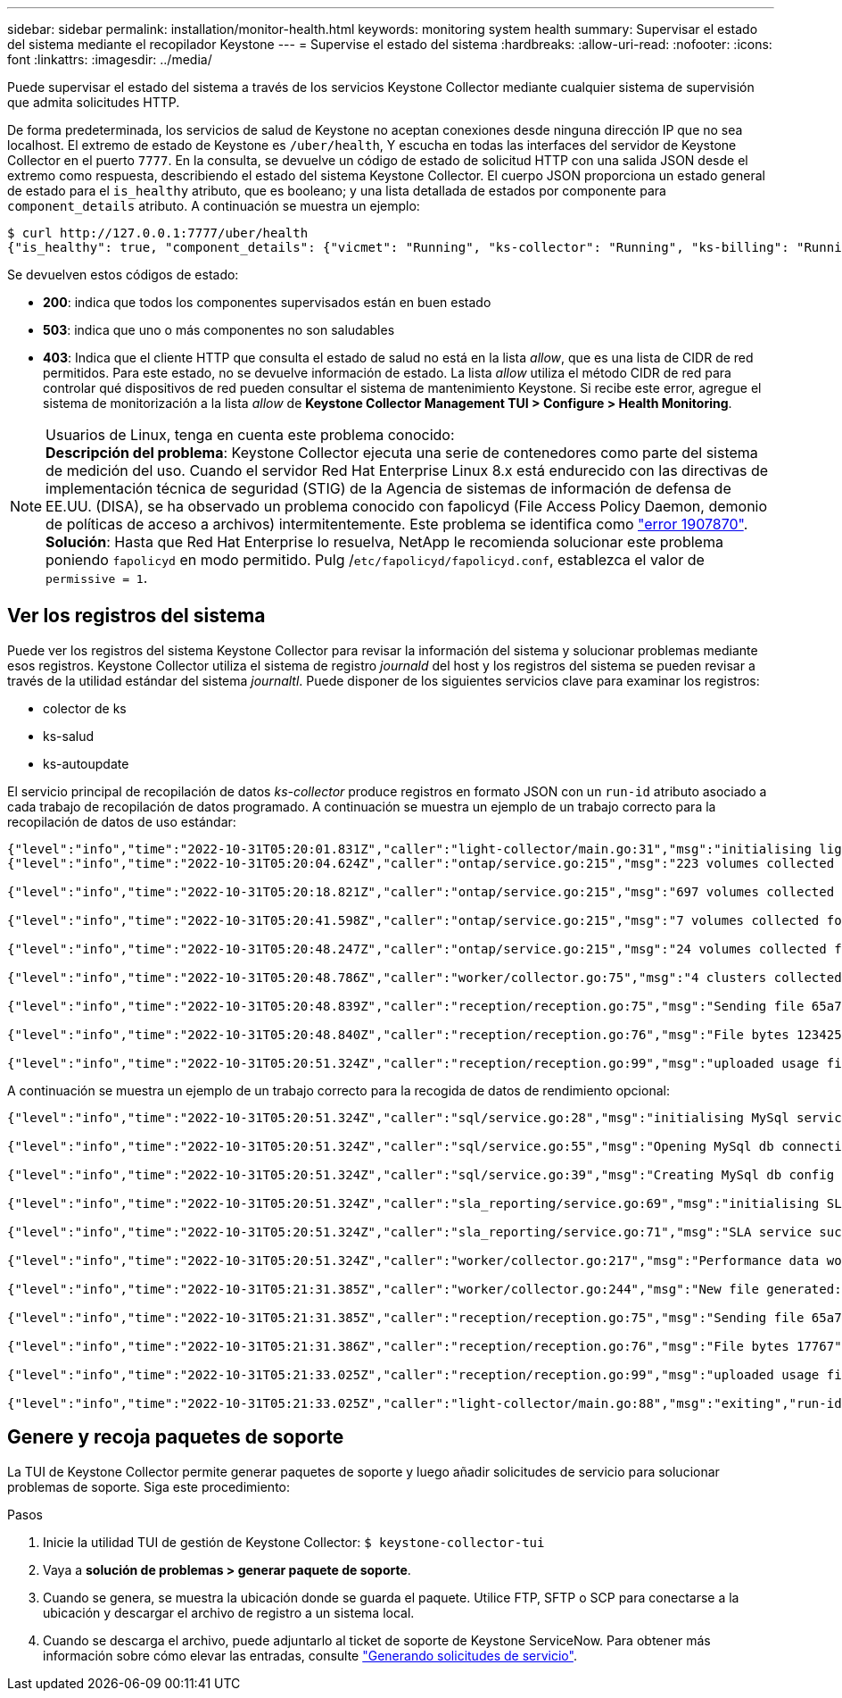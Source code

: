 ---
sidebar: sidebar 
permalink: installation/monitor-health.html 
keywords: monitoring system health 
summary: Supervisar el estado del sistema mediante el recopilador Keystone 
---
= Supervise el estado del sistema
:hardbreaks:
:allow-uri-read: 
:nofooter: 
:icons: font
:linkattrs: 
:imagesdir: ../media/


[role="lead"]
Puede supervisar el estado del sistema a través de los servicios Keystone Collector mediante cualquier sistema de supervisión que admita solicitudes HTTP.

De forma predeterminada, los servicios de salud de Keystone no aceptan conexiones desde ninguna dirección IP que no sea localhost. El extremo de estado de Keystone es `/uber/health`, Y escucha en todas las interfaces del servidor de Keystone Collector en el puerto `7777`. En la consulta, se devuelve un código de estado de solicitud HTTP con una salida JSON desde el extremo como respuesta, describiendo el estado del sistema Keystone Collector. El cuerpo JSON proporciona un estado general de estado para el `is_healthy` atributo, que es booleano; y una lista detallada de estados por componente para `component_details` atributo. A continuación se muestra un ejemplo:

[listing]
----
$ curl http://127.0.0.1:7777/uber/health
{"is_healthy": true, "component_details": {"vicmet": "Running", "ks-collector": "Running", "ks-billing": "Running", "chronyd": "Running"}}
----
Se devuelven estos códigos de estado:

* *200*: indica que todos los componentes supervisados están en buen estado
* *503*: indica que uno o más componentes no son saludables
* *403*: Indica que el cliente HTTP que consulta el estado de salud no está en la lista _allow_, que es una lista de CIDR de red permitidos. Para este estado, no se devuelve información de estado. La lista _allow_ utiliza el método CIDR de red para controlar qué dispositivos de red pueden consultar el sistema de mantenimiento Keystone. Si recibe este error, agregue el sistema de monitorización a la lista _allow_ de *Keystone Collector Management TUI > Configure > Health Monitoring*.


.Usuarios de Linux, tenga en cuenta este problema conocido:

NOTE: *Descripción del problema*: Keystone Collector ejecuta una serie de contenedores como parte del sistema de medición del uso. Cuando el servidor Red Hat Enterprise Linux 8.x está endurecido con las directivas de implementación técnica de seguridad (STIG) de la Agencia de sistemas de información de defensa de EE.UU. (DISA), se ha observado un problema conocido con fapolicyd (File Access Policy Daemon, demonio de políticas de acceso a archivos) intermitentemente. Este problema se identifica como link:https://bugzilla.redhat.com/show_bug.cgi?id=1907870["error 1907870"^]. *Solución*: Hasta que Red Hat Enterprise lo resuelva, NetApp le recomienda solucionar este problema poniendo `fapolicyd` en modo permitido. Pulg /`etc/fapolicyd/fapolicyd.conf`, establezca el valor de `permissive = 1`.



== Ver los registros del sistema

Puede ver los registros del sistema Keystone Collector para revisar la información del sistema y solucionar problemas mediante esos registros. Keystone Collector utiliza el sistema de registro _journald_ del host y los registros del sistema se pueden revisar a través de la utilidad estándar del sistema _journaltl_. Puede disponer de los siguientes servicios clave para examinar los registros:

* colector de ks
* ks-salud
* ks-autoupdate


El servicio principal de recopilación de datos _ks-collector_ produce registros en formato JSON con un `run-id` atributo asociado a cada trabajo de recopilación de datos programado. A continuación se muestra un ejemplo de un trabajo correcto para la recopilación de datos de uso estándar:

[listing]
----
{"level":"info","time":"2022-10-31T05:20:01.831Z","caller":"light-collector/main.go:31","msg":"initialising light collector with run-id cdflm0f74cgphgfon8cg","run-id":"cdflm0f74cgphgfon8cg"}
{"level":"info","time":"2022-10-31T05:20:04.624Z","caller":"ontap/service.go:215","msg":"223 volumes collected for cluster a2049dd4-bfcf-11ec-8500-00505695ce60","run-id":"cdflm0f74cgphgfon8cg"}

{"level":"info","time":"2022-10-31T05:20:18.821Z","caller":"ontap/service.go:215","msg":"697 volumes collected for cluster 909cbacc-bfcf-11ec-8500-00505695ce60","run-id":"cdflm0f74cgphgfon8cg"}

{"level":"info","time":"2022-10-31T05:20:41.598Z","caller":"ontap/service.go:215","msg":"7 volumes collected for cluster f7b9a30c-55dc-11ed-9c88-005056b3d66f","run-id":"cdflm0f74cgphgfon8cg"}

{"level":"info","time":"2022-10-31T05:20:48.247Z","caller":"ontap/service.go:215","msg":"24 volumes collected for cluster a9e2dcff-ab21-11ec-8428-00a098ad3ba2","run-id":"cdflm0f74cgphgfon8cg"}

{"level":"info","time":"2022-10-31T05:20:48.786Z","caller":"worker/collector.go:75","msg":"4 clusters collected","run-id":"cdflm0f74cgphgfon8cg"}

{"level":"info","time":"2022-10-31T05:20:48.839Z","caller":"reception/reception.go:75","msg":"Sending file 65a71542-cb4d-bdb2-e9a7-a826be4fdcb7_1667193648.tar.gz type=ontap to reception","run-id":"cdflm0f74cgphgfon8cg"}

{"level":"info","time":"2022-10-31T05:20:48.840Z","caller":"reception/reception.go:76","msg":"File bytes 123425","run-id":"cdflm0f74cgphgfon8cg"}

{"level":"info","time":"2022-10-31T05:20:51.324Z","caller":"reception/reception.go:99","msg":"uploaded usage file to reception with status 201 Created","run-id":"cdflm0f74cgphgfon8cg"}
----
A continuación se muestra un ejemplo de un trabajo correcto para la recogida de datos de rendimiento opcional:

[listing]
----
{"level":"info","time":"2022-10-31T05:20:51.324Z","caller":"sql/service.go:28","msg":"initialising MySql service at 10.128.114.214"}

{"level":"info","time":"2022-10-31T05:20:51.324Z","caller":"sql/service.go:55","msg":"Opening MySql db connection at server 10.128.114.214"}

{"level":"info","time":"2022-10-31T05:20:51.324Z","caller":"sql/service.go:39","msg":"Creating MySql db config object"}

{"level":"info","time":"2022-10-31T05:20:51.324Z","caller":"sla_reporting/service.go:69","msg":"initialising SLA service"}

{"level":"info","time":"2022-10-31T05:20:51.324Z","caller":"sla_reporting/service.go:71","msg":"SLA service successfully initialised"}

{"level":"info","time":"2022-10-31T05:20:51.324Z","caller":"worker/collector.go:217","msg":"Performance data would be collected for timerange: 2022-10-31T10:24:52~2022-10-31T10:29:52"}

{"level":"info","time":"2022-10-31T05:21:31.385Z","caller":"worker/collector.go:244","msg":"New file generated: 65a71542-cb4d-bdb2-e9a7-a826be4fdcb7_1667193651.tar.gz"}

{"level":"info","time":"2022-10-31T05:21:31.385Z","caller":"reception/reception.go:75","msg":"Sending file 65a71542-cb4d-bdb2-e9a7-a826be4fdcb7_1667193651.tar.gz type=ontap-perf to reception","run-id":"cdflm0f74cgphgfon8cg"}

{"level":"info","time":"2022-10-31T05:21:31.386Z","caller":"reception/reception.go:76","msg":"File bytes 17767","run-id":"cdflm0f74cgphgfon8cg"}

{"level":"info","time":"2022-10-31T05:21:33.025Z","caller":"reception/reception.go:99","msg":"uploaded usage file to reception with status 201 Created","run-id":"cdflm0f74cgphgfon8cg"}

{"level":"info","time":"2022-10-31T05:21:33.025Z","caller":"light-collector/main.go:88","msg":"exiting","run-id":"cdflm0f74cgphgfon8cg"}
----


== Genere y recoja paquetes de soporte

La TUI de Keystone Collector permite generar paquetes de soporte y luego añadir solicitudes de servicio para solucionar problemas de soporte. Siga este procedimiento:

.Pasos
. Inicie la utilidad TUI de gestión de Keystone Collector:
`$ keystone-collector-tui`
. Vaya a *solución de problemas > generar paquete de soporte*.image:tui-sup-bundl.png[""]
. Cuando se genera, se muestra la ubicación donde se guarda el paquete. Utilice FTP, SFTP o SCP para conectarse a la ubicación y descargar el archivo de registro a un sistema local.image:tui-sup-bundl-2.png[""]
. Cuando se descarga el archivo, puede adjuntarlo al ticket de soporte de Keystone ServiceNow. Para obtener más información sobre cómo elevar las entradas, consulte link:../concepts/gssc.html["Generando solicitudes de servicio"].

